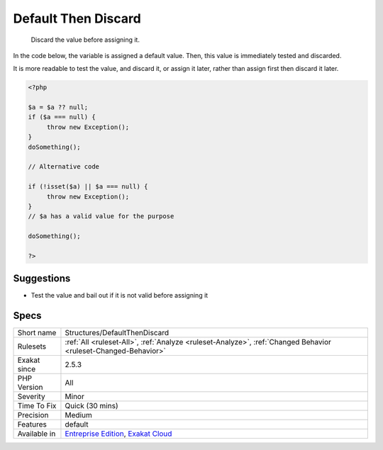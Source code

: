 .. _structures-defaultthendiscard:

.. _default-then-discard:

Default Then Discard
++++++++++++++++++++

  Discard the value before assigning it. 

In the code below, the variable is assigned a default value. Then, this value is immediately tested and discarded. 

It is more readable to test the value, and discard it, or assign it later, rather than assign first then discard it later.

.. code-block:: php
   
   <?php
   
   $a = $a ?? null;
   if ($a === null) {
   	throw new Exception();
   }
   doSomething();
   
   // Alternative code
   
   if (!isset($a) || $a === null) {
   	throw new Exception();
   }
   // $a has a valid value for the purpose
   
   doSomething();
   
   ?>

Suggestions
___________

* Test the value and bail out if it is not valid before assigning it




Specs
_____

+--------------+-------------------------------------------------------------------------------------------------------------------------+
| Short name   | Structures/DefaultThenDiscard                                                                                           |
+--------------+-------------------------------------------------------------------------------------------------------------------------+
| Rulesets     | :ref:`All <ruleset-All>`, :ref:`Analyze <ruleset-Analyze>`, :ref:`Changed Behavior <ruleset-Changed-Behavior>`          |
+--------------+-------------------------------------------------------------------------------------------------------------------------+
| Exakat since | 2.5.3                                                                                                                   |
+--------------+-------------------------------------------------------------------------------------------------------------------------+
| PHP Version  | All                                                                                                                     |
+--------------+-------------------------------------------------------------------------------------------------------------------------+
| Severity     | Minor                                                                                                                   |
+--------------+-------------------------------------------------------------------------------------------------------------------------+
| Time To Fix  | Quick (30 mins)                                                                                                         |
+--------------+-------------------------------------------------------------------------------------------------------------------------+
| Precision    | Medium                                                                                                                  |
+--------------+-------------------------------------------------------------------------------------------------------------------------+
| Features     | default                                                                                                                 |
+--------------+-------------------------------------------------------------------------------------------------------------------------+
| Available in | `Entreprise Edition <https://www.exakat.io/entreprise-edition>`_, `Exakat Cloud <https://www.exakat.io/exakat-cloud/>`_ |
+--------------+-------------------------------------------------------------------------------------------------------------------------+



